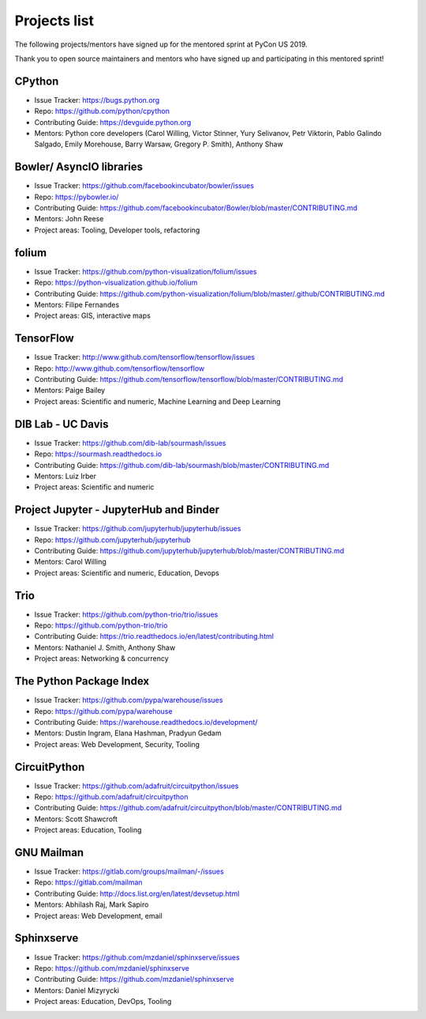 Projects list
=============

The following projects/mentors have signed up for the mentored sprint at PyCon US 2019.

Thank you to open source maintainers and mentors who have signed up and
participating in this mentored sprint!


CPython
-------

- Issue Tracker: https://bugs.python.org
- Repo: https://github.com/python/cpython
- Contributing Guide: https://devguide.python.org
- Mentors: Python core developers (Carol Willing, Victor Stinner, Yury Selivanov, Petr Viktorin, Pablo Galindo Salgado, Emily Morehouse, Barry Warsaw, Gregory P. Smith), Anthony Shaw

Bowler/ AsyncIO libraries
-------------------------

- Issue Tracker: https://github.com/facebookincubator/bowler/issues
- Repo: https://pybowler.io/
- Contributing Guide: https://github.com/facebookincubator/Bowler/blob/master/CONTRIBUTING.md
- Mentors: John Reese
- Project areas: Tooling, Developer tools, refactoring

folium
------

- Issue Tracker: https://github.com/python-visualization/folium/issues
- Repo: https://python-visualization.github.io/folium
- Contributing Guide: https://github.com/python-visualization/folium/blob/master/.github/CONTRIBUTING.md
- Mentors: Filipe Fernandes
- Project areas: GIS, interactive maps

TensorFlow
----------

- Issue Tracker: http://www.github.com/tensorflow/tensorflow/issues
- Repo: http://www.github.com/tensorflow/tensorflow
- Contributing Guide: https://github.com/tensorflow/tensorflow/blob/master/CONTRIBUTING.md
- Mentors: Paige Bailey
- Project areas: Scientific and numeric, Machine Learning and Deep Learning

DIB Lab - UC Davis
------------------

- Issue Tracker: https://github.com/dib-lab/sourmash/issues
- Repo: https://sourmash.readthedocs.io
- Contributing Guide: https://github.com/dib-lab/sourmash/blob/master/CONTRIBUTING.md
- Mentors: Luiz Irber
- Project areas: Scientific and numeric

Project Jupyter - JupyterHub and Binder
---------------------------------------

- Issue Tracker: https://github.com/jupyterhub/jupyterhub/issues
- Repo: https://github.com/jupyterhub/jupyterhub
- Contributing Guide: https://github.com/jupyterhub/jupyterhub/blob/master/CONTRIBUTING.md
- Mentors: Carol Willing
- Project areas: Scientific and numeric, Education, Devops

Trio
----

- Issue Tracker: https://github.com/python-trio/trio/issues
- Repo: https://github.com/python-trio/trio
- Contributing Guide: https://trio.readthedocs.io/en/latest/contributing.html
- Mentors: Nathaniel J. Smith, Anthony Shaw
- Project areas: Networking & concurrency

The Python Package Index
------------------------

- Issue Tracker: https://github.com/pypa/warehouse/issues
- Repo: https://github.com/pypa/warehouse
- Contributing Guide: https://warehouse.readthedocs.io/development/
- Mentors: Dustin Ingram, Elana Hashman, Pradyun Gedam
- Project areas: Web Development, Security, Tooling

CircuitPython
-------------

- Issue Tracker: https://github.com/adafruit/circuitpython/issues
- Repo: https://github.com/adafruit/circuitpython
- Contributing Guide: https://github.com/adafruit/circuitpython/blob/master/CONTRIBUTING.md
- Mentors: Scott Shawcroft
- Project areas: Education, Tooling

GNU Mailman
-----------

- Issue Tracker: https://gitlab.com/groups/mailman/-/issues
- Repo: https://gitlab.com/mailman
- Contributing Guide: http://docs.list.org/en/latest/devsetup.html
- Mentors: Abhilash Raj, Mark Sapiro
- Project areas: Web Development, email

Sphinxserve
-----------

- Issue Tracker: https://github.com/mzdaniel/sphinxserve/issues
- Repo: https://github.com/mzdaniel/sphinxserve
- Contributing Guide: https://github.com/mzdaniel/sphinxserve
- Mentors: Daniel Mizyrycki
- Project areas: Education, DevOps, Tooling
